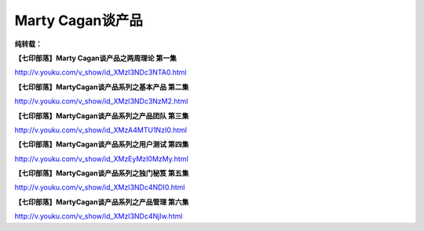 Marty Cagan谈产品
=================

**纯转载：**

**【七印部落】Marty Cagan谈产品之两周理论 第一集**

http://v.youku.com/v_show/id_XMzI3NDc3NTA0.html

**【七印部落】MartyCagan谈产品系列之基本产品 第二集**

http://v.youku.com/v_show/id_XMzI3NDc3NzM2.html

**【七印部落】MartyCagan谈产品系列之产品团队 第三集**

http://v.youku.com/v_show/id_XMzA4MTU1NzI0.html

**【七印部落】MartyCagan谈产品系列之用户测试 第四集**

http://v.youku.com/v_show/id_XMzEyMzI0MzMy.html

**【七印部落】MartyCagan谈产品系列之独门秘笈 第五集**

http://v.youku.com/v_show/id_XMzI3NDc4NDI0.html

**【七印部落】MartyCagan谈产品系列之产品管理 第六集**

http://v.youku.com/v_show/id_XMzI3NDc4NjIw.html

.. author:: default
.. categories:: Product Product, 随便摘录
.. tags:: Marty Cagan, 七印部落, 产品
.. comments::
